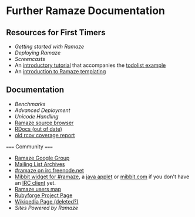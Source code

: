 * Further Ramaze Documentation
** Resources for First Timers

 * [[Walkthrough][Getting started with Ramaze]]
 * [[Deployment][Deploying Ramaze]]
 * [[Screencasts]]
 * An [[http://github.com/manveru/ramaze/tree/master/doc/tutorial/todolist.html][introductory tutorial]] that accompanies the [[http://github.com/manveru/ramaze/tree/master/examples/todolist/][todolist example]]
 * An [[http://www.jamesbritt.com/betaville/ramaze/understanding_ramaze_templating.html][introduction to Ramaze templating]]

** Documentation

 * [[Benchmarks]]
 * [[AdvancedDeployment][Advanced Deployment]]
 * [[UnicodeHandling][Unicode Handling]]
 * [[http://source.ramaze.net][Ramaze source browser]]
 * [[http://ramaze.rubyforge.org/rdoc][RDocs (out of date)]]
 * [[http://darcs.riffraff.info/ramaze-coverage/][old rcov coverage report]]

===== Community =====

 * [[http://groups.google.com/group/ramaze][Ramaze Google Group]]
 * [[http://rubyforge.org/pipermail/ramaze-general][Mailing List Archives]]
 * [[irc://chat.freenode.net/ramaze][#ramaze on irc.freenode.net]]
 * [[http://embed.mibbit.com/%3Fserver%3Dirc.freenode.net&channel%3D%23ramaze%2C%23ruby-lang&forcePrompt%3Dtrue][Mibbit widget for #ramaze]], a [[http://java.freenode.net/%3Fchannel%3Dramaze][java applet]] or [[http://mibbit.com][mibbit.com]] if you don't have an [[http://en.wikipedia.org/wiki/List_of_IRC_clients][IRC client]] yet.
 * [[http://maps.google.com/maps%3Fq%3Dhttp:%2F%2Fdarcs.ramaze.net%2Framaze%2Fdoc%2Fmeta%2Fusers.kml][Ramaze users map]]
 * [[http://rubyforge.org/projects/ramaze][Rubyforge Project Page]]
 * [[http://en.wikipedia.org/wiki/Ramaze_(web_framework)][Wikipedia Page (deleted?)]]
 * [[SitesPoweredByRamaze][Sites Powered by Ramaze]]

